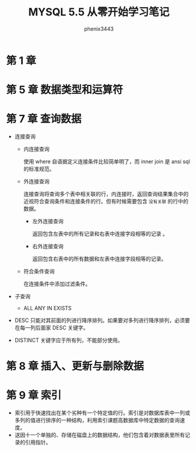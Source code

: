 # -*- coding:utf-8 -*-
#+title: MYSQL 5.5 从零开始学习笔记
#+author:phenix3443
#+email:phenix3443+github@gmail.com

* 第 1 章

* 第 5 章 数据类型和运算符

* 第 7 章 查询数据
  + 连接查询
    + 内连接查询

      使用 where 自语据定义连接条件比较简单明了，而 inner join 是 ansi sql 的标准规范。

    + 外连接查询

      连接查询将查询多个表中相关联的行，内连接时，返回查询结果集合中的近视符合查询条件和连接条件的行。但有时候需要包含 ~没有关联~ 的行中的数据。
      + 左外连接查询

        返回包含左表中的所有记录和右表中连接字段相等的记录 。

      + 右外连接查询

        返回包含右表中的所有数据和左表中连接字段相等的记录。

    + 符合条件查询

      在连接条件中添加过滤条件。

  + 子查询
    + ALL ANY IN EXISTS

  + DESC 只能对其前面的列进行降序排列。如果要对多列进行降序排列，必须要在每一列后面家 DESC 关键字。

  + DISTINCT 关键字应于所有列，不能部分使用。

* 第 8 章 插入、更新与删除数据

* 第 9 章 索引
  + 索引用于快速找出在某个劣种有一个特定值的行。索引是对数据库表中一列或多列的值进行排序的一种结构，利用索引课题高数据库中特定数据的查询速度。
  + 送因十一个单独的、存储在磁盘上的数据结构，他们包含着对数据表里所有记录的引用指针。
